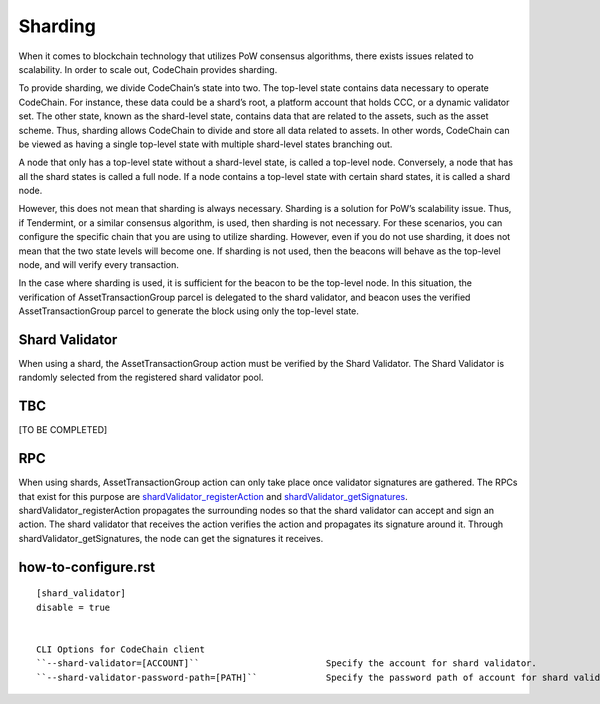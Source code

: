 .. _sharding:

#########################
Sharding
#########################
When it comes to blockchain technology that utilizes PoW consensus algorithms, there exists issues related to scalability. In order to scale out, CodeChain provides sharding.

To provide sharding, we divide CodeChain’s state into two. The top-level state contains data necessary to operate CodeChain. For instance, these data could be a shard’s root,
a platform account that holds CCC, or a dynamic validator set. The other state, known as the shard-level state, contains data that are related to the assets, such as the asset
scheme. Thus, sharding allows CodeChain to divide and store all data related to assets. In other words, CodeChain can be viewed as having a single top-level state with multiple
shard-level states branching out.

A node that only has a top-level state without a shard-level state, is called a top-level node. Conversely, a node that has all the shard states is called a full node. If a node
contains a top-level state with certain shard states, it is called a shard node.

However, this does not mean that sharding is always necessary. Sharding is a solution for PoW’s scalability issue. Thus, if Tendermint, or a similar consensus algorithm, is used,
then sharding is not necessary. For these scenarios, you can configure the specific chain that you are using to utilize sharding. However, even if you do not use sharding, it does
not mean that the two state levels will become one. If sharding is not used, then the beacons will behave as the top-level node, and will verify every transaction.

In the case where sharding is used, it is sufficient for the beacon to be the top-level node. In this situation, the verification of AssetTransactionGroup parcel is delegated to the
shard validator, and beacon uses the verified AssetTransactionGroup parcel to generate the block using only the top-level state.

Shard Validator
==========================
When using a shard, the AssetTransactionGroup action must be verified by the Shard Validator. The Shard Validator is randomly selected from the registered shard validator pool. 

TBC
==========================
[TO BE COMPLETED]

RPC
==========================
When using shards, AssetTransactionGroup action can only take place once validator signatures are gathered. The RPCs that exist for this purpose are `shardValidator_registerAction
<https://github.com/CodeChain-io/codechain/blob/master/spec/JSON-RPC.md#shardvalidator_registeraction>`_ and `shardValidator_getSignatures
<https://github.com/CodeChain-io/codechain/blob/master/spec/JSON-RPC.md#shardvalidator_getsignatures>`_. shardValidator_registerAction propagates the surrounding nodes
so that the shard validator can accept and sign an action. The shard validator that receives the action verifies the action and propagates its signature around it.
Through shardValidator_getSignatures, the node can get the signatures it receives.

how-to-configure.rst
==========================
::

    [shard_validator]
    disable = true


    CLI Options for CodeChain client
    ``--shard-validator=[ACCOUNT]``                        Specify the account for shard validator.
    ``--shard-validator-password-path=[PATH]``             Specify the password path of account for shard validator.

